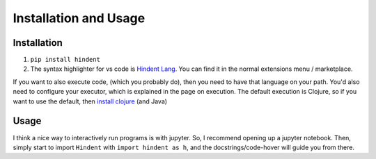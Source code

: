 ======================
Installation and Usage
======================

Installation
------------

1. ``pip install hindent``
2. The syntax highlighter for vs code is
   `Hindent Lang <https://marketplace.visualstudio.com/items?itemName=GrantSmith.hindent-lang>`_.  You can find
   it in the normal extensions menu / marketplace.

If you want to also execute code,
(which you probably do), then you need
to have that language on your path.
You'd also need to configure your
executor, which is explained in the
page on execution.  The default
execution is Clojure, so if you
want to use the default, then
`install clojure <https://clojure.org/guides/install_clojure>`_
(and Java)

Usage
-----

I think a nice way to interactively run programs is with jupyter.
So, I recommend opening up a jupyter notebook. Then, simply start to
import ``Hindent`` with ``import hindent as h``, and the docstrings/code-hover
will guide you from there.
